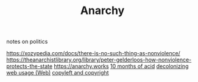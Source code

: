#+TITLE: Anarchy
notes on politics

https://xozypedia.com/docs/there-is-no-such-thing-as-nonviolence/
https://theanarchistlibrary.org/library/peter-gelderloos-how-nonviolence-protects-the-state
[[https://anarchy.works]]
[[https://knowingless.com/2016/08/21/421/][10 months of acid]]
[[https://emsenn.substack.com/p/on-decolonizing-my-web-use][decolonizing web usage]][[file:web.org][ (Web)]]
[[https://github.com/BurntSushi/notes/blob/master/2020-10-29_licensing-and-copyleft.md][copyleft and copyright]]
